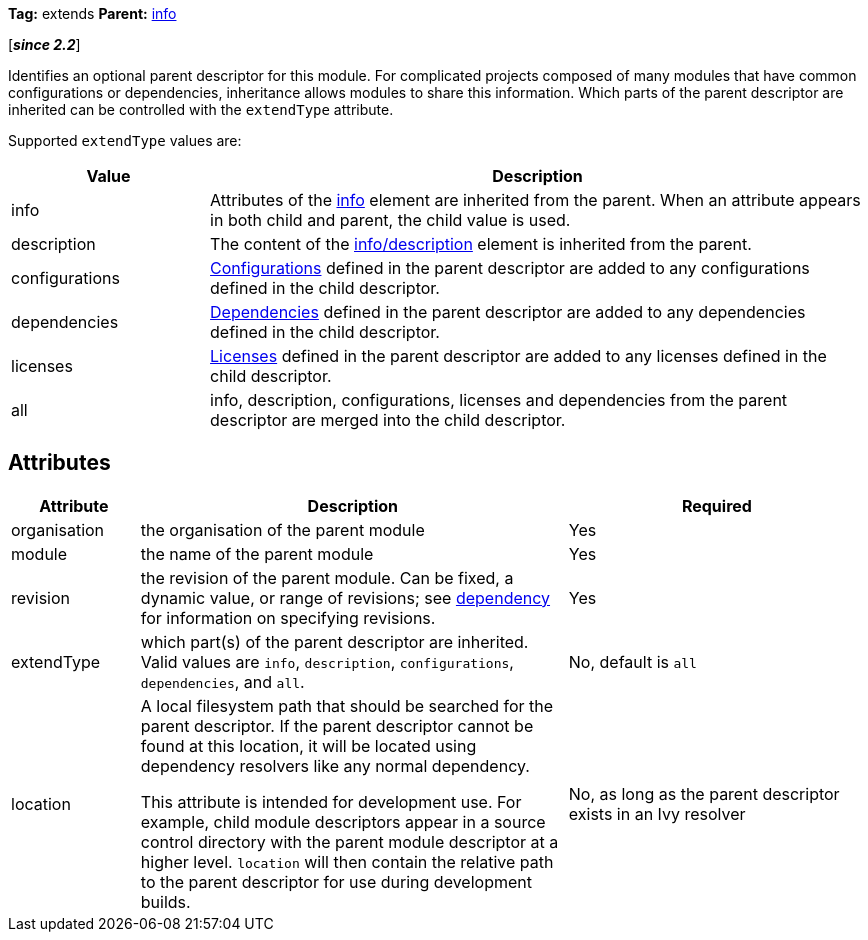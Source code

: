 ////
   Licensed to the Apache Software Foundation (ASF) under one
   or more contributor license agreements.  See the NOTICE file
   distributed with this work for additional information
   regarding copyright ownership.  The ASF licenses this file
   to you under the Apache License, Version 2.0 (the
   "License"); you may not use this file except in compliance
   with the License.  You may obtain a copy of the License at

     http://www.apache.org/licenses/LICENSE-2.0

   Unless required by applicable law or agreed to in writing,
   software distributed under the License is distributed on an
   "AS IS" BASIS, WITHOUT WARRANTIES OR CONDITIONS OF ANY
   KIND, either express or implied.  See the License for the
   specific language governing permissions and limitations
   under the License.
////

*Tag:* extends *Parent:* link:../ivyfile/info.html[info]

[*__since 2.2__*]

Identifies an optional parent descriptor for this module. For complicated projects composed of many modules that have common configurations or dependencies, inheritance allows modules to share this information.  Which parts of the parent descriptor are inherited can be controlled with the `extendType` attribute.

Supported `extendType` values are:

[options="header",cols="15%,50%"]
|=======
|Value|Description
|info|Attributes of the link:../ivyfile/info.html[info] element are inherited from the parent.  When an attribute appears in both child and parent, the child value is used.
|description|The content of the link:../ivyfile/description.html[info/description] element is inherited from the parent.
|configurations|link:../ivyfile/conf.html[Configurations] defined in the parent descriptor are added to any configurations defined in the child descriptor.
|dependencies|link:../ivyfile/dependency.html[Dependencies] defined in the parent descriptor are added to any dependencies defined in the child descriptor.
|licenses|link:../ivyfile/license.html[Licenses] defined in the parent descriptor are added to any licenses defined in the child descriptor.
|all|info, description, configurations, licenses and dependencies from the parent descriptor are merged into the child descriptor.
|=======



== Attributes


[options="header",cols="15%,50%,35%"]
|=======
|Attribute|Description|Required
|organisation|the organisation of the parent module|Yes
|module|the name of the parent module|Yes
|revision|the revision of the parent module.  Can be fixed, a dynamic value, or range of revisions; see link:../ivyfile/dependency.html[dependency] for information on specifying revisions.|Yes
|extendType|which part(s) of the parent descriptor are inherited.  Valid values are `info`, `description`, `configurations`, `dependencies`, and `all`.|No, default is `all`
|location|A local filesystem path that should be searched for the parent descriptor.  If the parent descriptor cannot be found at this location, it will be located using dependency resolvers like any normal dependency.

This attribute is intended for development use.  For example, child module descriptors appear in a source control directory with the parent module descriptor at a higher level.  `location` will then contain the relative path to the parent descriptor for use during development builds.

|No, as long as the parent descriptor exists in an Ivy resolver
|=======

